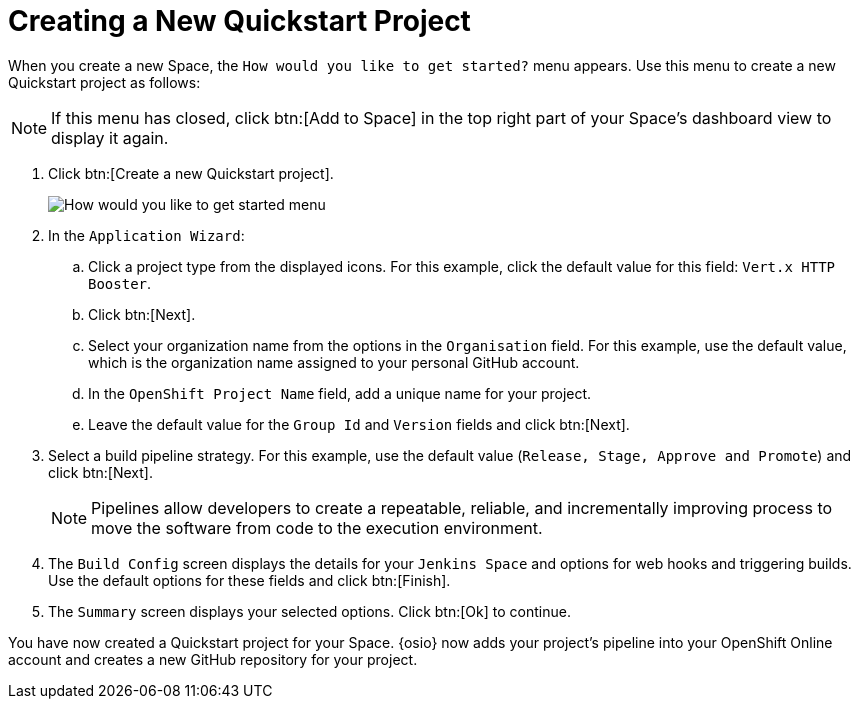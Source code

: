 [#hw_create_proj]
= Creating a New Quickstart Project

When you create a new Space, the `How would you like to get started?` menu appears. Use this menu to create a new Quickstart project as follows:

NOTE: If this menu has closed, click btn:[Add to Space] in the top right part of your Space's dashboard view to display it again.

. Click btn:[Create a new Quickstart project].
+
image::get_started_menu.png[How would you like to get started menu]
+
. In the `Application Wizard`:
.. Click a project type from the displayed icons. For this example, click the default value for this field: `Vert.x HTTP Booster`.
.. Click btn:[Next].
.. Select your organization name from the options in the `Organisation` field. For this example, use the default value, which is the organization name assigned to your personal GitHub account.
.. In the `OpenShift Project Name` field, add a unique name for your project.
.. Leave the default value for the `Group Id` and `Version` fields and click btn:[Next].

. Select a build pipeline strategy. For this example, use the default value (`Release, Stage, Approve and Promote`) and click btn:[Next].
+
NOTE: Pipelines allow developers to create a repeatable, reliable, and incrementally improving process to move the software from code to the execution environment.

. The `Build Config` screen displays the details for your `Jenkins Space` and options for web hooks and triggering builds. Use the default options for these fields and click btn:[Finish].

. The `Summary` screen displays your selected options. Click btn:[Ok] to continue.

You have now created a Quickstart project for your Space. {osio} now adds your project's pipeline into your OpenShift Online account and creates a new GitHub repository for your project.
